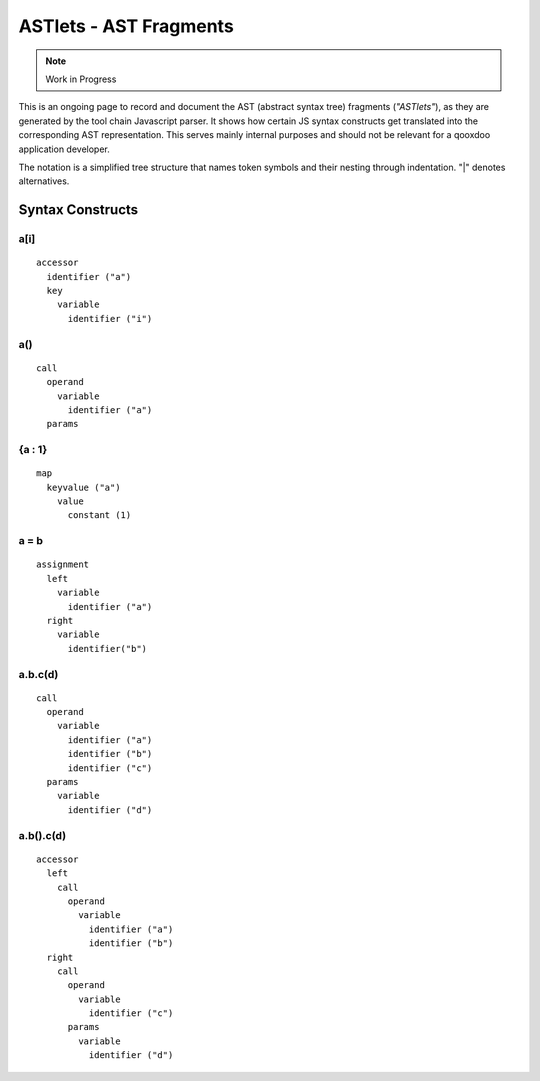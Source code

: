 .. _pages/tool/astlets#astlets_-_ast_fragments:

ASTlets - AST Fragments
***********************

.. note::

    Work in Progress


This is an ongoing page to record and document the AST (abstract syntax tree) fragments (*"ASTlets"*), as they are generated by the tool chain Javascript parser. It shows how certain JS syntax constructs get translated into the corresponding AST representation. 
This serves mainly internal purposes and should not be relevant for a qooxdoo application developer.

The notation is a simplified tree structure that names token symbols and their nesting through indentation. "|" denotes alternatives.

Syntax Constructs
=================

.. _pages/tool/astlets#a[i]:

a[i]
----

::

    accessor
      identifier ("a")
      key
        variable
          identifier ("i")

.. _pages/tool/astlets#a:

a()
---

::

    call
      operand
        variable
          identifier ("a")
      params

.. _pages/tool/astlets#a_:_b:

{a : 1}
---------

::

    map
      keyvalue ("a")
        value
          constant (1)

.. _pages/tool/astlets#a_=_b:

a = b
-----

::

    assignment
      left
        variable
          identifier ("a")
      right
        variable
          identifier("b")

.. _pages/tool/astlets#a.b.cd_1:

a.b.c(d)
--------

::

    call
      operand
        variable
          identifier ("a")
          identifier ("b")
          identifier ("c")
      params
        variable
          identifier ("d")

.. _pages/tool/astlets#a.b.cd_2:

a.b().c(d)
----------

::

    accessor
      left
        call
          operand
            variable
              identifier ("a")
              identifier ("b")
      right
        call
          operand
            variable
              identifier ("c")
          params
            variable
              identifier ("d")


